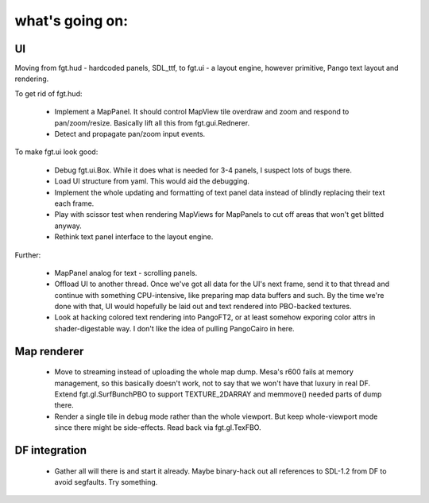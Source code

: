 what's going on:
================

UI
--

Moving from fgt.hud - hardcoded panels, SDL_ttf, to fgt.ui -
a layout engine, however primitive, Pango text layout and rendering.

To get rid of fgt.hud:

    - Implement a MapPanel. It should control MapView tile overdraw
      and zoom and respond to pan/zoom/resize. Basically lift all this
      from fgt.gui.Rednerer.

    - Detect and propagate pan/zoom input events.

To make fgt.ui look good:

    - Debug fgt.ui.Box. While it does what is needed for 3-4 panels,
      I suspect lots of bugs there.

    - Load UI structure from yaml. This would aid the debugging.

    - Implement the whole updating and formatting of text panel data
      instead of blindly replacing their text each frame.

    - Play with scissor test when rendering MapViews for MapPanels
      to cut off areas that won't get blitted anyway.

    - Rethink text panel interface to the layout engine.

Further:

    - MapPanel analog for text - scrolling panels.

    - Offload UI to another thread. Once we've got all data for the
      UI's next frame, send it to that thread and continue with
      something CPU-intensive, like preparing map data buffers and such.
      By the time we're done with that, UI would hopefully be laid out
      and text rendered into PBO-backed textures.

    - Look at hacking colored text rendering into PangoFT2, or at least
      somehow exporing color attrs in shader-digestable way.
      I don't like the idea of pulling PangoCairo in here.

Map renderer
------------

    - Move to streaming instead of uploading the whole map dump.
      Mesa's r600 fails at memory management, so this basically
      doesn't work, not to say that we won't have that luxury in real DF.
      Extend fgt.gl.SurfBunchPBO to support TEXTURE_2DARRAY
      and memmove() needed parts of dump there.

    - Render a single tile in debug mode rather than the whole viewport.
      But keep whole-viewport mode since there might be side-effects.
      Read back via fgt.gl.TexFBO.

DF integration
--------------

    - Gather all will there is and start it already. Maybe binary-hack out
      all references to SDL-1.2 from DF to avoid segfaults. Try something.
